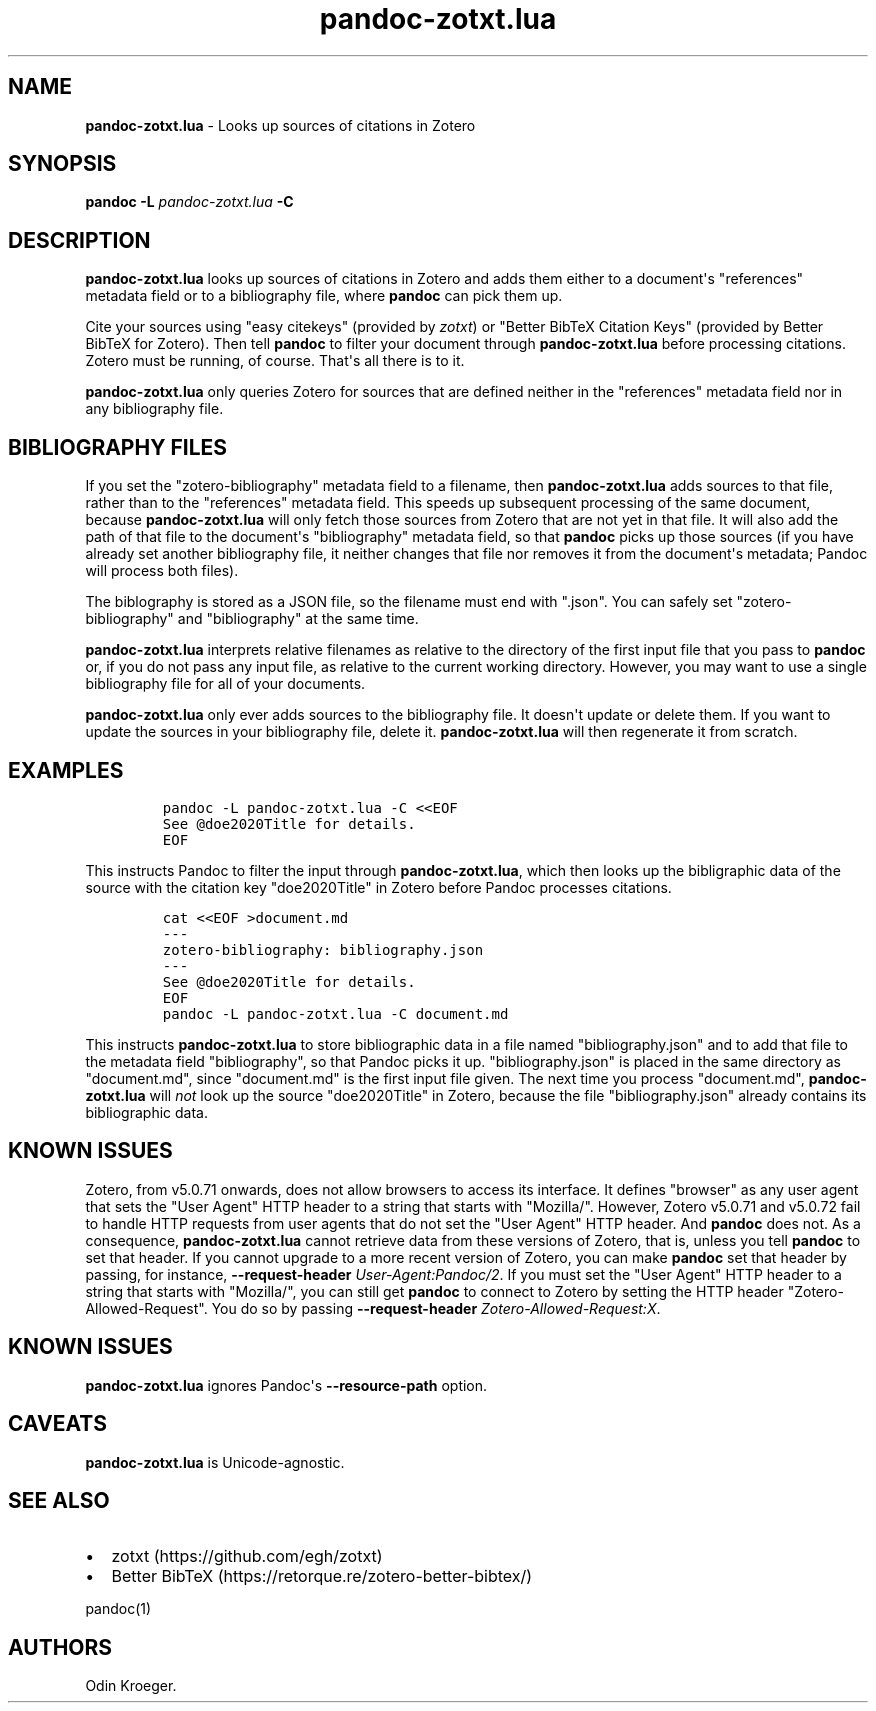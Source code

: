 .\" Automatically generated by Pandoc 2.13
.\"
.TH "pandoc-zotxt.lua" "1" "April 05, 2021" "" ""
.hy
.SH NAME
.PP
\f[B]pandoc-zotxt.lua\f[R] - Looks up sources of citations in Zotero
.SH SYNOPSIS
.PP
\f[B]pandoc\f[R] \f[B]-L\f[R] \f[I]pandoc-zotxt.lua\f[R] \f[B]-C\f[R]
.SH DESCRIPTION
.PP
\f[B]pandoc-zotxt.lua\f[R] looks up sources of citations in Zotero and
adds them either to a document\[aq]s \[dq]references\[dq] metadata field
or to a bibliography file, where \f[B]pandoc\f[R] can pick them up.
.PP
Cite your sources using \[dq]easy citekeys\[dq] (provided by
\f[I]zotxt\f[R]) or \[dq]Better BibTeX Citation Keys\[dq] (provided by
Better BibTeX for Zotero).
Then tell \f[B]pandoc\f[R] to filter your document through
\f[B]pandoc-zotxt.lua\f[R] before processing citations.
Zotero must be running, of course.
That\[aq]s all there is to it.
.PP
\f[B]pandoc-zotxt.lua\f[R] only queries Zotero for sources that are
defined neither in the \[dq]references\[dq] metadata field nor in any
bibliography file.
.SH BIBLIOGRAPHY FILES
.PP
If you set the \[dq]zotero-bibliography\[dq] metadata field to a
filename, then \f[B]pandoc-zotxt.lua\f[R] adds sources to that file,
rather than to the \[dq]references\[dq] metadata field.
This speeds up subsequent processing of the same document, because
\f[B]pandoc-zotxt.lua\f[R] will only fetch those sources from Zotero
that are not yet in that file.
It will also add the path of that file to the document\[aq]s
\[dq]bibliography\[dq] metadata field, so that \f[B]pandoc\f[R] picks up
those sources (if you have already set another bibliography file, it
neither changes that file nor removes it from the document\[aq]s
metadata; Pandoc will process both files).
.PP
The biblography is stored as a JSON file, so the filename must end with
\[dq].json\[dq].
You can safely set \[dq]zotero-bibliography\[dq] and
\[dq]bibliography\[dq] at the same time.
.PP
\f[B]pandoc-zotxt.lua\f[R] interprets relative filenames as relative to
the directory of the first input file that you pass to \f[B]pandoc\f[R]
or, if you do not pass any input file, as relative to the current
working directory.
However, you may want to use a single bibliography file for all of your
documents.
.PP
\f[B]pandoc-zotxt.lua\f[R] only ever adds sources to the bibliography
file.
It doesn\[aq]t update or delete them.
If you want to update the sources in your bibliography file, delete it.
\f[B]pandoc-zotxt.lua\f[R] will then regenerate it from scratch.
.SH EXAMPLES
.IP
.nf
\f[C]
pandoc -L pandoc-zotxt.lua -C <<EOF
See \[at]doe2020Title for details.
EOF
\f[R]
.fi
.PP
This instructs Pandoc to filter the input through
\f[B]pandoc-zotxt.lua\f[R], which then looks up the bibligraphic data of
the source with the citation key \[dq]doe2020Title\[dq] in Zotero before
Pandoc processes citations.
.IP
.nf
\f[C]
cat <<EOF >document.md
---
zotero-bibliography: bibliography.json
---
See \[at]doe2020Title for details.
EOF
pandoc -L pandoc-zotxt.lua -C document.md
\f[R]
.fi
.PP
This instructs \f[B]pandoc-zotxt.lua\f[R] to store bibliographic data in
a file named \[dq]bibliography.json\[dq] and to add that file to the
metadata field \[dq]bibliography\[dq], so that Pandoc picks it up.
\[dq]bibliography.json\[dq] is placed in the same directory as
\[dq]document.md\[dq], since \[dq]document.md\[dq] is the first input
file given.
The next time you process \[dq]document.md\[dq],
\f[B]pandoc-zotxt.lua\f[R] will \f[I]not\f[R] look up the source
\[dq]doe2020Title\[dq] in Zotero, because the file
\[dq]bibliography.json\[dq] already contains its bibliographic data.
.SH KNOWN ISSUES
.PP
Zotero, from v5.0.71 onwards, does not allow browsers to access its
interface.
It defines \[dq]browser\[dq] as any user agent that sets the \[dq]User
Agent\[dq] HTTP header to a string that starts with \[dq]Mozilla/\[dq].
However, Zotero v5.0.71 and v5.0.72 fail to handle HTTP requests from
user agents that do not set the \[dq]User Agent\[dq] HTTP header.
And \f[B]pandoc\f[R] does not.
As a consequence, \f[B]pandoc-zotxt.lua\f[R] cannot retrieve data from
these versions of Zotero, that is, unless you tell \f[B]pandoc\f[R] to
set that header.
If you cannot upgrade to a more recent version of Zotero, you can make
\f[B]pandoc\f[R] set that header by passing, for instance,
\f[B]--request-header\f[R] \f[I]User-Agent:Pandoc/2\f[R].
If you must set the \[dq]User Agent\[dq] HTTP header to a string that
starts with \[dq]Mozilla/\[dq], you can still get \f[B]pandoc\f[R] to
connect to Zotero by setting the HTTP header
\[dq]Zotero-Allowed-Request\[dq].
You do so by passing \f[B]--request-header\f[R]
\f[I]Zotero-Allowed-Request:X\f[R].
.SH KNOWN ISSUES
.PP
\f[B]pandoc-zotxt.lua\f[R] ignores Pandoc\[aq]s
\f[B]--resource-path\f[R] option.
.SH CAVEATS
.PP
\f[B]pandoc-zotxt.lua\f[R] is Unicode-agnostic.
.SH SEE ALSO
.IP \[bu] 2
zotxt (https://github.com/egh/zotxt)
.IP \[bu] 2
Better BibTeX (https://retorque.re/zotero-better-bibtex/)
.PP
pandoc(1)
.SH AUTHORS
Odin Kroeger.
